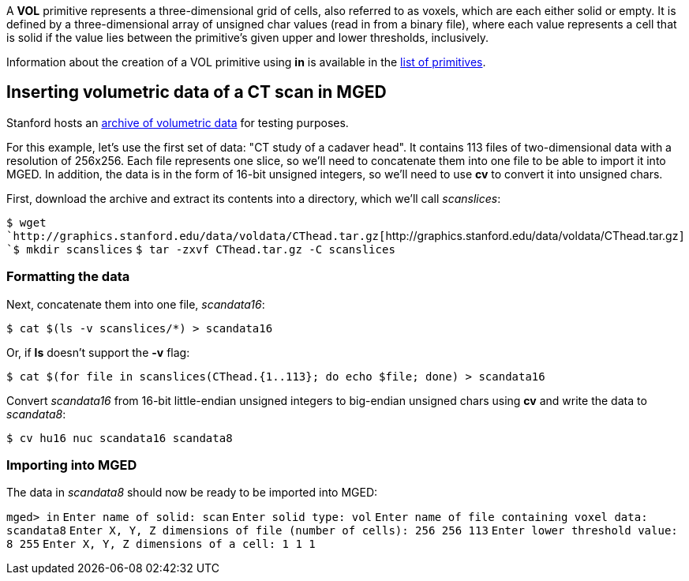 A *VOL* primitive represents a three-dimensional grid of cells, also
referred to as voxels, which are each either solid or empty. It is
defined by a three-dimensional array of unsigned char values (read in
from a binary file), where each value represents a cell that is solid if
the value lies between the primitive's given upper and lower thresholds,
inclusively.

Information about the creation of a VOL primitive using *in* is
available in the link:BRL-CAD_Primitives#vol[list of
primitives].

== Inserting volumetric data of a CT scan in MGED

Stanford hosts an http://graphics.stanford.edu/data/voldata/[archive of volumetric
data] for testing purposes.

For this example, let's use the first set of data: "CT study of a
cadaver head". It contains 113 files of two-dimensional data with a
resolution of 256x256. Each file represents one slice, so we'll need to
concatenate them into one file to be able to import it into MGED. In
addition, the data is in the form of 16-bit unsigned integers, so we'll
need to use *cv* to convert it into unsigned chars.

First, download the archive and extract its contents into a directory,
which we'll call _scanslices_:

`$ wget `http://graphics.stanford.edu/data/voldata/CThead.tar.gz[`+http://graphics.stanford.edu/data/voldata/CThead.tar.gz+`]
`$ mkdir scanslices`
`$ tar -zxvf CThead.tar.gz -C scanslices`

=== Formatting the data

Next, concatenate them into one file, _scandata16_:

`$ cat $(ls -v scanslices/*) > scandata16`

Or, if *ls* doesn't support the *-v* flag:

`$ cat $(for file in scanslices(CThead.{1..113}; do echo $file; done) > scandata16`

Convert _scandata16_ from 16-bit little-endian unsigned integers to
big-endian unsigned chars using *cv* and write the data to
_scandata8_:

`$ cv hu16 nuc scandata16 scandata8`

=== Importing into MGED

The data in _scandata8_ should now be ready to be imported into MGED:

`mged> in`
`Enter name of solid: scan`
`Enter solid type: vol`
`Enter name of file containing voxel data: scandata8`
`Enter X, Y, Z dimensions of file (number of cells): 256 256 113`
`Enter lower threshold value: 8 255`
`Enter X, Y, Z dimensions of a cell: 1 1 1`

